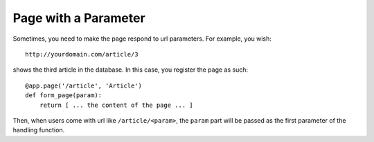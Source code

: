 Page with a Parameter
============================

Sometimes, you need to make the page respond to url parameters. For example, you wish::

    http://yourdomain.com/article/3

shows the third article in the database. In this case, you register the page as such::

    @app.page('/article', 'Article')
    def form_page(param):
        return [ ... the content of the page ... ]

Then, when users come with url like ``/article/<param>``, the ``param`` part will be
passed as the first parameter of the handling function.